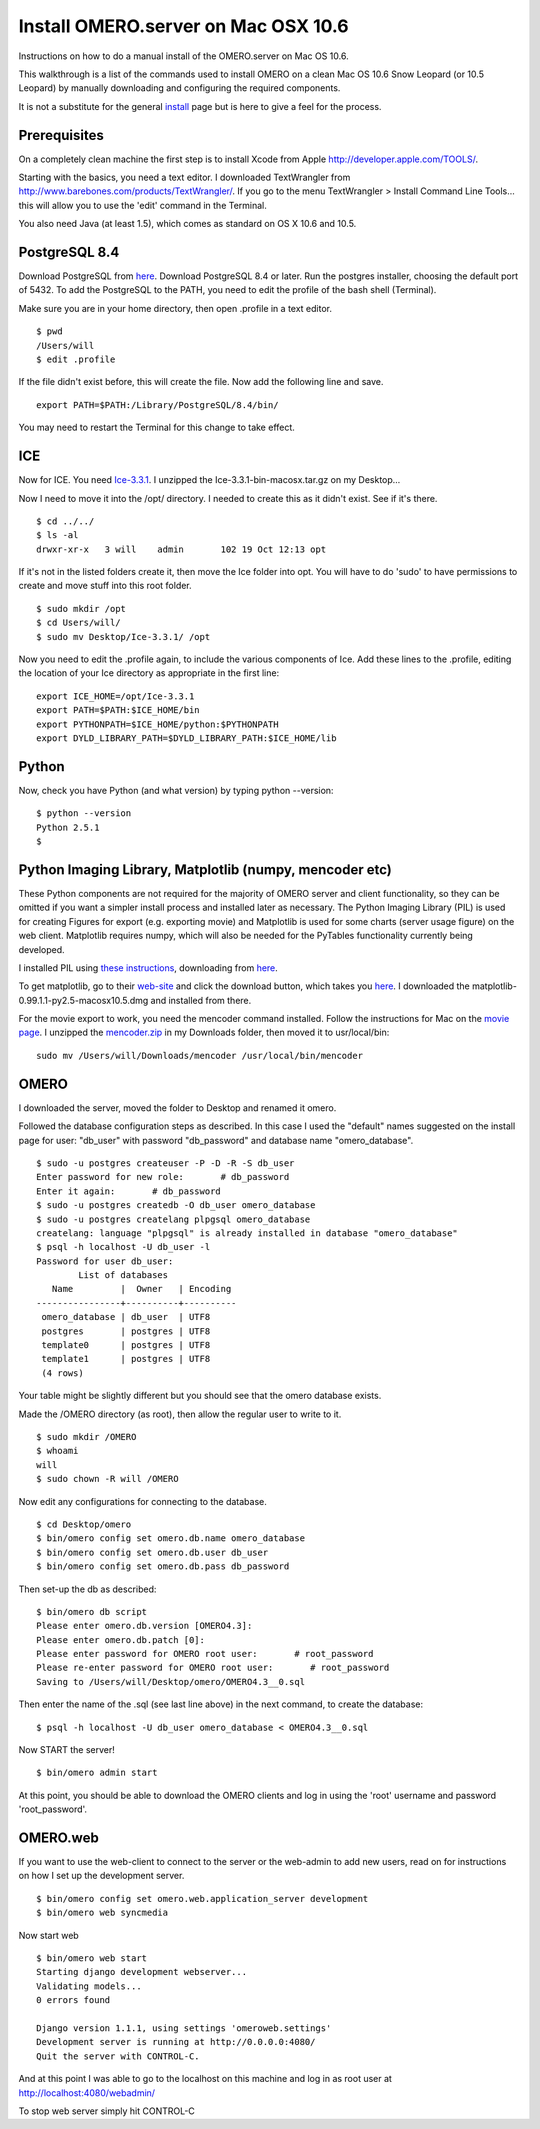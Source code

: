 Install OMERO.server on Mac OSX 10.6
====================================

Instructions on how to do a manual install of the OMERO.server on Mac OS
10.6.

This walkthrough is a list of the commands used to install OMERO on a
clean Mac OS 10.6 Snow Leopard (or 10.5 Leopard) by manually downloading
and configuring the required components.

It is not a substitute for the general `install <installation>`_ page
but is here to give a feel for the process.

Prerequisites
~~~~~~~~~~~~~

On a completely clean machine the first step is to install Xcode from
Apple
`http://developer.apple.com/TOOLS/ <http://developer.apple.com/TOOLS/>`_.

Starting with the basics, you need a text editor. I downloaded
TextWrangler from
`http://www.barebones.com/products/TextWrangler/ <http://www.barebones.com/products/TextWrangler/>`_.
If you go to the menu TextWrangler > Install Command Line Tools... this
will allow you to use the 'edit' command in the Terminal.

You also need Java (at least 1.5), which comes as standard on OS X 10.6
and 10.5.

PostgreSQL 8.4
~~~~~~~~~~~~~~

Download PostgreSQL from
`here <http://www.postgresql.org/download/macosx>`__. Download PostgreSQL
8.4 or later. Run the postgres installer, choosing the default port of
5432. To add the PostgreSQL to the PATH, you need to edit the profile of
the bash shell (Terminal).

Make sure you are in your home directory, then open .profile in a text
editor.

::

    $ pwd
    /Users/will
    $ edit .profile

If the file didn't exist before, this will create the file. Now add the
following line and save.

::

    export PATH=$PATH:/Library/PostgreSQL/8.4/bin/

You may need to restart the Terminal for this change to take effect.

ICE
~~~

Now for ICE. You need
`Ice-3.3.1 <http://www.zeroc.com/download_3_3_1.html>`_. I unzipped the
Ice-3.3.1-bin-macosx.tar.gz on my Desktop...

Now I need to move it into the /opt/ directory. I needed to create this
as it didn't exist. See if it's there.

::

    $ cd ../../
    $ ls -al
    drwxr-xr-x   3 will    admin       102 19 Oct 12:13 opt

If it's not in the listed folders create it, then move the Ice folder
into opt. You will have to do 'sudo' to have permissions to create and
move stuff into this root folder.

::

    $ sudo mkdir /opt
    $ cd Users/will/
    $ sudo mv Desktop/Ice-3.3.1/ /opt

Now you need to edit the .profile again, to include the various
components of Ice. Add these lines to the .profile, editing the location
of your Ice directory as appropriate in the first line:

::

    export ICE_HOME=/opt/Ice-3.3.1
    export PATH=$PATH:$ICE_HOME/bin
    export PYTHONPATH=$ICE_HOME/python:$PYTHONPATH
    export DYLD_LIBRARY_PATH=$DYLD_LIBRARY_PATH:$ICE_HOME/lib

Python
~~~~~~

Now, check you have Python (and what version) by typing python
--version:

::

    $ python --version
    Python 2.5.1
    $

Python Imaging Library, Matplotlib (numpy, mencoder etc)
~~~~~~~~~~~~~~~~~~~~~~~~~~~~~~~~~~~~~~~~~~~~~~~~~~~~~~~~

These Python components are not required for the majority of OMERO
server and client functionality, so they can be omitted if you want a
simpler install process and installed later as necessary. The Python
Imaging Library (PIL) is used for creating Figures for export (e.g.
exporting movie) and Matplotlib is used for some charts (server usage
figure) on the web client. Matplotlib requires numpy, which will also be
needed for the PyTables functionality currently being developed.

I installed PIL using `these
instructions <http://www.p16blog.com/p16/2008/05/appengine-installing-pil-on-os-x-1053.html>`_,
downloading from
`here <http://pythonmac.org/packages/py25-fat/index.html>`__.

To get matplotlib, go to their
`web-site <http://matplotlib.sourceforge.net/>`_ and click the download
button, which takes you
`here <http://sourceforge.net/projects/matplotlib/files/matplotlib/matplotlib-0.99.1/>`__.
I downloaded the matplotlib-0.99.1.1-py2.5-macosx10.5.dmg and installed
from there.

For the movie export to work, you need the mencoder command installed.
Follow the instructions for Mac on the `movie page <omeromovie>`_. I
unzipped the
`mencoder.zip <http://cvs.openmicroscopy.org.uk/snapshots/mencoder/mac/>`_
in my Downloads folder, then moved it to usr/local/bin:

::

    sudo mv /Users/will/Downloads/mencoder /usr/local/bin/mencoder

OMERO
~~~~~

I downloaded the server, moved the folder to Desktop and renamed it
omero.

Followed the database configuration steps as described. In this case I
used the "default" names suggested on the install page for user:
"db\_user" with password "db\_password" and database name
"omero\_database".

::

    $ sudo -u postgres createuser -P -D -R -S db_user
    Enter password for new role:       # db_password
    Enter it again:       # db_password
    $ sudo -u postgres createdb -O db_user omero_database
    $ sudo -u postgres createlang plpgsql omero_database
    createlang: language "plpgsql" is already installed in database "omero_database"
    $ psql -h localhost -U db_user -l
    Password for user db_user: 
            List of databases
       Name         |  Owner   | Encoding 
    ----------------+----------+----------
     omero_database | db_user  | UTF8
     postgres       | postgres | UTF8
     template0      | postgres | UTF8
     template1      | postgres | UTF8
     (4 rows)

Your table might be slightly different but you should see that the omero
database exists.

Made the /OMERO directory (as root), then allow the regular user to
write to it.

::

    $ sudo mkdir /OMERO
    $ whoami
    will
    $ sudo chown -R will /OMERO

Now edit any configurations for connecting to the database.

::

    $ cd Desktop/omero
    $ bin/omero config set omero.db.name omero_database
    $ bin/omero config set omero.db.user db_user
    $ bin/omero config set omero.db.pass db_password

Then set-up the db as described:

::

    $ bin/omero db script
    Please enter omero.db.version [OMERO4.3]: 
    Please enter omero.db.patch [0]: 
    Please enter password for OMERO root user:       # root_password
    Please re-enter password for OMERO root user:       # root_password
    Saving to /Users/will/Desktop/omero/OMERO4.3__0.sql

Then enter the name of the .sql (see last line above) in the next
command, to create the database:

::

    $ psql -h localhost -U db_user omero_database < OMERO4.3__0.sql

Now START the server!

::

    $ bin/omero admin start

At this point, you should be able to download the OMERO clients and log
in using the 'root' username and password 'root\_password'.

OMERO.web
~~~~~~~~~

If you want to use the web-client to connect to the server or the
web-admin to add new users, read on for instructions on how I set up the
development server.

::

    $ bin/omero config set omero.web.application_server development
    $ bin/omero web syncmedia

Now start web

::

    $ bin/omero web start
    Starting django development webserver... 
    Validating models...
    0 errors found

    Django version 1.1.1, using settings 'omeroweb.settings'
    Development server is running at http://0.0.0.0:4080/
    Quit the server with CONTROL-C.

And at this point I was able to go to the localhost on this machine and
log in as root user at http://localhost:4080/webadmin/

To stop web server simply hit CONTROL-C